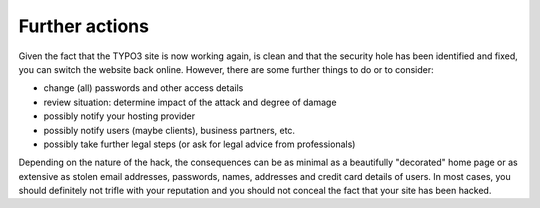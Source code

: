 ﻿

.. ==================================================
.. FOR YOUR INFORMATION
.. --------------------------------------------------
.. -*- coding: utf-8 -*- with BOM.

.. ==================================================
.. DEFINE SOME TEXTROLES
.. --------------------------------------------------
.. role::   underline
.. role::   typoscript(code)
.. role::   ts(typoscript)
   :class:  typoscript
.. role::   php(code)


Further actions
^^^^^^^^^^^^^^^

Given the fact that the TYPO3 site is now working again, is clean and
that the security hole has been identified and fixed, you can switch
the website back online. However, there are some further things to do
or to consider:

- change (all) passwords and other access details

- review situation: determine impact of the attack and degree of damage

- possibly notify your hosting provider

- possibly notify users (maybe clients), business partners, etc.

- possibly take further legal steps (or ask for legal advice from
  professionals)

Depending on the nature of the hack, the consequences can be as
minimal as a beautifully "decorated" home page or as extensive as
stolen email addresses, passwords, names, addresses and credit card
details of users. In most cases, you should definitely not trifle with
your reputation and you should not conceal the fact that your site has
been hacked.


